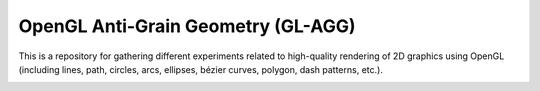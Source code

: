 OpenGL Anti-Grain Geometry (GL-AGG)
===================================

This is a repository for gathering different experiments related to
high-quality rendering of 2D graphics using OpenGL (including lines, path,
circles, arcs, ellipses, bézier curves, polygon, dash patterns, etc.).


.. image:: tests/gl-lines.png
.. image:: tests/agg-lines.png

